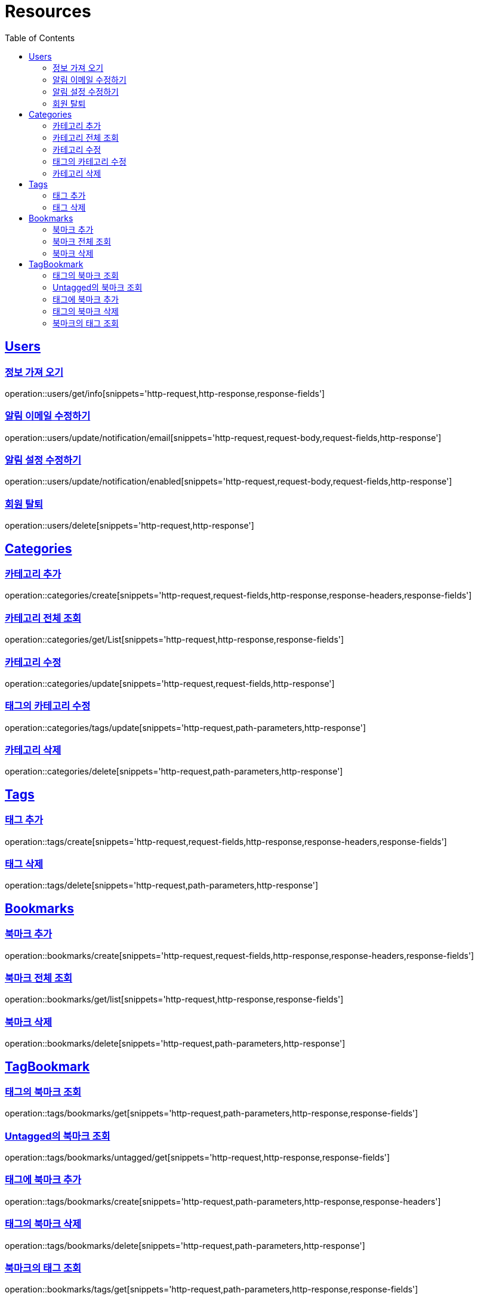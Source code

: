 ifndef::snippets[]
:snippets: ../../../build/generated-snippets
endif::[]
:doctype: book
:icons: font
:source-highlighter: highlightjs
:toc: left
:toclevels: 2
:sectlinks:
:operation-http-request-title: Example Request
:operation-http-response-title: Example Response

[[resources]]
= Resources

[[resources-users]]
== Users

[[resources-users-get-info]]
=== 정보 가져 오기

operation::users/get/info[snippets='http-request,http-response,response-fields']

[[resources-users-update-notification-email]]
=== 알림 이메일 수정하기

operation::users/update/notification/email[snippets='http-request,request-body,request-fields,http-response']

[[resources-users-update-notification-enabled]]
=== 알림 설정 수정하기

operation::users/update/notification/enabled[snippets='http-request,request-body,request-fields,http-response']

[[resources-users-delete]]
=== 회원 탈퇴

operation::users/delete[snippets='http-request,http-response']

[[resources-categories]]
== Categories

[[resources-categories-create]]
=== 카테고리 추가

operation::categories/create[snippets='http-request,request-fields,http-response,response-headers,response-fields']

[[resources-categories-get-list]]
=== 카테고리 전체 조회

operation::categories/get/List[snippets='http-request,http-response,response-fields']

[[resources-categories-update]]
=== 카테고리 수정

operation::categories/update[snippets='http-request,request-fields,http-response']

[[resources-categories-tags-update]]
=== 태그의 카테고리 수정

operation::categories/tags/update[snippets='http-request,path-parameters,http-response']

[[resources-categories-delete]]
=== 카테고리 삭제

operation::categories/delete[snippets='http-request,path-parameters,http-response']

[[resources-tags]]
== Tags

[[resources-tags-create]]
=== 태그 추가

operation::tags/create[snippets='http-request,request-fields,http-response,response-headers,response-fields']

[[resources-tags-delete]]
=== 태그 삭제

operation::tags/delete[snippets='http-request,path-parameters,http-response']

[[resources-bookmarks]]
== Bookmarks

[[resources-bookmarks-create]]
=== 북마크 추가

operation::bookmarks/create[snippets='http-request,request-fields,http-response,response-headers,response-fields']

[[resources-bookmarks-get-list]]
=== 북마크 전체 조회

operation::bookmarks/get/list[snippets='http-request,http-response,response-fields']

[[resources-bookmarks-delete]]
=== 북마크 삭제

operation::bookmarks/delete[snippets='http-request,path-parameters,http-response']

[[resources-tagbookmark]]
== TagBookmark

[[resources-tags-get]]
=== 태그의 북마크 조회

operation::tags/bookmarks/get[snippets='http-request,path-parameters,http-response,response-fields']

[[resources-tags-untagged-get]]
=== Untagged의 북마크 조회

operation::tags/bookmarks/untagged/get[snippets='http-request,http-response,response-fields']

[[resources-tags-bookmarks-create]]
=== 태그에 북마크 추가

operation::tags/bookmarks/create[snippets='http-request,path-parameters,http-response,response-headers']

[[resources-tags-bookmarks-delete]]
=== 태그의 북마크 삭제

operation::tags/bookmarks/delete[snippets='http-request,path-parameters,http-response']

[[resources-bookmarks-get]]
=== 북마크의 태그 조회

operation::bookmarks/tags/get[snippets='http-request,path-parameters,http-response,response-fields']
